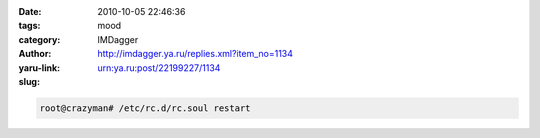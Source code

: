 

:date: 2010-10-05 22:46:36
:tags:
:category: mood
:author: IMDagger
:yaru-link: http://imdagger.ya.ru/replies.xml?item_no=1134
:slug: urn:ya.ru:post/22199227/1134

.. code-block:: console

   root@crazyman# /etc/rc.d/rc.soul restart
